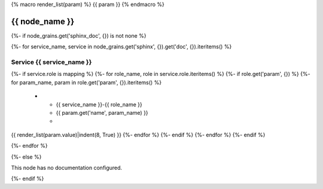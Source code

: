 {% macro render_list(param) %}
{{ param }} 
{% endmacro %}

.. _{{ node_name }}:

===============================================
{{ node_name }}
===============================================

{%- if node_grains.get('sphinx_doc', {}) is not none %}

{%- for service_name, service in node_grains.get('sphinx', {}).get('doc', {}).iteritems() %}

Service {{ service_name }}
===============================================

.. list-table::
   :widths: 15 15 70
   :header-rows: 1

   *  - **Service Role**
      - **Parameter**
      - **Value**
{%- if service.role is mapping %}
{%- for role_name, role in service.role.iteritems() %}
{%- if role.get('param', {}) %}
{%- for param_name, param in role.get('param', {}).iteritems() %}
   *  - {{ service_name }}-{{ role_name }}
      - {{ param.get('name', param_name) }}
      -
{{ render_list(param.value)|indent(8, True) }} 
{%- endfor %}
{%- endif %}
{%- endfor %}
{%- endif %}

{%- endfor %}

{%- else %}

This node has no documentation configured.

{%- endif %}
